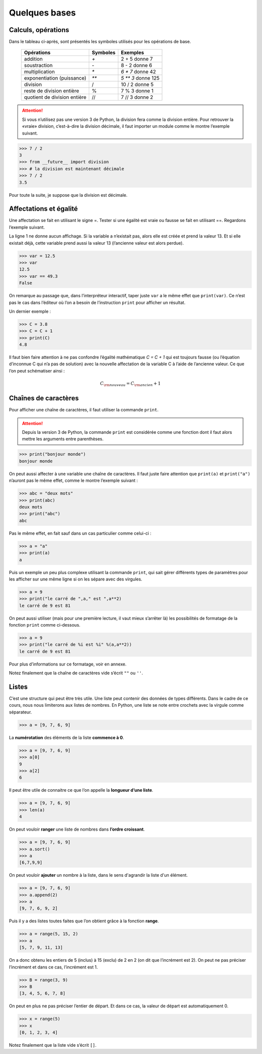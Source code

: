 .. meta::
    :description: les bases en Python pour le lycée
    :keywords: python, algorithmique, programmation, langage, lycée, bases, listes

**************
Quelques bases
**************

Calculs, opérations
===================

Dans le tableau ci-après, sont présentés les symboles utilisés pour les opérations de base.

    ============================  ========   ==================
     Opérations                   Symboles   Exemples
    ============================  ========   ==================
    addition                         `+`       2 + 5 donne 7
    soustraction                     `-`       8 - 2 donne 6
    multiplication                   `*`     `6 * 7` donne 42
    exponentiation (puissance)       `**`    `5 ** 3` donne 125
    division                         /       10 / 2 donne 5
    reste de division entière        %       7 % 3 donne 1
    quotient de division entière     //      7 // 3 donne 2
    ============================  ========   ==================

.. attention::

    Si vous n’utilisez pas une version 3 de Python, la division fera comme la division entière. Pour retrouver la «vraie» division, c’est-à-dire la division décimale, il faut importer un module comme le montre l’exemple suivant.


.. sourcecode:: python

    >>> 7 / 2
    3
    >>> from __future__ import division
    >>> # la division est maintenant décimale
    >>> 7 / 2
    3.5

Pour toute la suite, je suppose que la division est décimale.


Affectations et égalité
=======================

Une affectation se fait en utilisant le signe =. Tester si une égalité est vraie
ou fausse se fait en utilisant ==. Regardons l’exemple suivant.

.. sourcecode:: python
   :linenos:
    
   >>> a = 13
   >>> print(a)
   13
   >>> a == 13
   True

La ligne 1 ne donne aucun affichage. Si la variable a n’existait pas, alors elle est créée et prend la valeur 13. Et si elle existait déjà, cette variable prend aussi la valeur 13 (l’ancienne valeur est alors perdue).

.. sourcecode:: python

   >>> var = 12.5
   >>> var
   12.5
   >>> var == 49.3
   False

On remarque au passage que, dans l’interpréteur interactif, taper juste ``var`` a le même effet que ``print(var)``.
Ce n’est pas le cas dans l’éditeur où l’on a besoin de l’instruction ``print`` pour afficher un résultat.

Un dernier exemple :

.. sourcecode:: python

   >>> C = 3.8
   >>> C = C + 1
   >>> print(C)
   4.8

Il faut bien faire attention à ne pas confondre l’égalité mathématique `C = C + 1` qui est toujours fausse (ou l’équation d’inconnue C qui n’a pas de solution) avec la nouvelle affectation de la variable C à l’aide de l’ancienne valeur. Ce que l’on peut schématiser ainsi :

.. math::

    C_{\rm{nouveau}}=C_{\rm{ancien}}+1


Chaînes de caractères
=====================

Pour afficher une chaîne de caractères, il faut utiliser la commande ``print``.

.. attention::

    Depuis la version 3 de Python, la commande ``print`` est considérée comme une fonction dont il faut alors mettre les arguments entre parenthèses.

.. sourcecode:: python

   >>> print("bonjour monde")
   bonjour monde

On peut aussi affecter à une variable une chaîne de caractères. Il faut juste faire attention que ``print(a)`` et ``print("a")`` n’auront pas le même effet, comme le montre l’exemple suivant :

.. sourcecode:: python

   >>> abc = "deux mots"
   >>> print(abc)
   deux mots
   >>> print("abc")
   abc

Pas le même effet, en fait sauf dans un cas particulier comme celui-ci :

.. sourcecode:: python

   >>> a = "a"
   >>> print(a)
   a

Puis un exemple un peu plus complexe utilisant la commande ``print``,
qui sait gérer différents types de paramètres pour les afficher sur une même ligne si on les sépare avec des virgules.

.. sourcecode:: python

   >>> a = 9
   >>> print("le carré de ",a," est ",a**2)
   le carré de 9 est 81

On peut aussi utiliser (mais pour une première lecture, il vaut mieux s’arrêter là) les possibilités de formatage de la fonction ``print`` comme ci-dessous.

.. sourcecode:: python

   >>> a = 9
   >>> print("le carré de %i est %i" %(a,a**2))
   le carré de 9 est 81

Pour plus d’informations sur ce formatage, voir en annexe.

Notez finalement que la chaîne de caractères vide s’écrit ``""`` ou ``''``.

Listes
======

C’est une structure qui peut être très utile. Une liste peut contenir des données de types différents. Dans le cadre de ce cours, nous nous limiterons aux listes de nombres. En Python, une liste se note entre crochets avec la virgule comme séparateur.

.. sourcecode:: python

   >>> a = [9, 7, 6, 9]

La **numérotation** des éléments de la liste **commence à 0**.

.. sourcecode:: python

   >>> a = [9, 7, 6, 9]
   >>> a[0]
   9
   >>> a[2]
   6

Il peut être utile de connaitre ce que l’on appelle la **longueur d’une liste**.

.. sourcecode:: python

   >>> a = [9, 7, 6, 9]
   >>> len(a)
   4

On peut vouloir **ranger** une liste de nombres dans **l’ordre croissant**.

.. sourcecode:: python

   >>> a = [9, 7, 6, 9]
   >>> a.sort()
   >>> a
   [6,7,9,9]

On peut vouloir **ajouter** un nombre à la liste, dans le sens d'agrandir la liste d'un élément.

.. sourcecode:: python

   >>> a = [9, 7, 6, 9]
   >>> a.append(2)
   >>> a
   [9, 7, 6, 9, 2]

Puis il y a des listes toutes faites que l’on obtient grâce à la fonction **range**.

.. sourcecode:: python

   >>> a = range(5, 15, 2)
   >>> a
   [5, 7, 9, 11, 13]

On a donc obtenu les entiers de 5 (inclus) à 15 (exclu) de 2 en 2 (on dit que
l’incrément est 2). On peut ne pas préciser l’incrément et dans ce cas, l’incrément
est 1.

.. sourcecode:: python

   >>> B = range(3, 9)
   >>> B
   [3, 4, 5, 6, 7, 8]

On peut en plus ne pas préciser l’entier de départ. Et dans ce cas, la valeur de
départ est automatiquement 0.

.. sourcecode:: python

   >>> x = range(5)
   >>> x
   [0, 1, 2, 3, 4]

Notez finalement que la liste vide s’écrit ``[]``.

